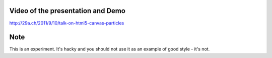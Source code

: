 Video of the presentation and Demo
==================================

http://29a.ch/2011/9/10/talk-on-html5-canvas-particles

Note
====

This is an experiment. It's hacky and you should not use it as an example of
good style - it's not.
